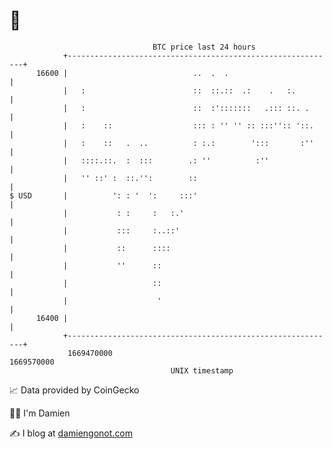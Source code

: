 * 👋

#+begin_example
                                   BTC price last 24 hours                    
               +------------------------------------------------------------+ 
         16600 |                            ..  .  .                        | 
               |   :                        ::  ::.::  .:    .   :.         | 
               |   :                        ::  :':::::::   .::: ::. .      | 
               |   :    ::                  ::: : '' '' :: :::'':: '::.     | 
               |   :    ::   .  ..          : :.:        ':::       :''     | 
               |   ::::.::.  :  :::        .: ''          :''               | 
               |   '' ::' :  ::.'':        ::                               | 
   $ USD       |          ': : '  ':     :::'                               | 
               |           : :     :   :.'                                  | 
               |           :::     :..::'                                   | 
               |           ::      ::::                                     | 
               |           ''      ::                                       | 
               |                   ::                                       | 
               |                    '                                       | 
         16400 |                                                            | 
               +------------------------------------------------------------+ 
                1669470000                                        1669570000  
                                       UNIX timestamp                         
#+end_example
📈 Data provided by CoinGecko

🧑‍💻 I'm Damien

✍️ I blog at [[https://www.damiengonot.com][damiengonot.com]]
